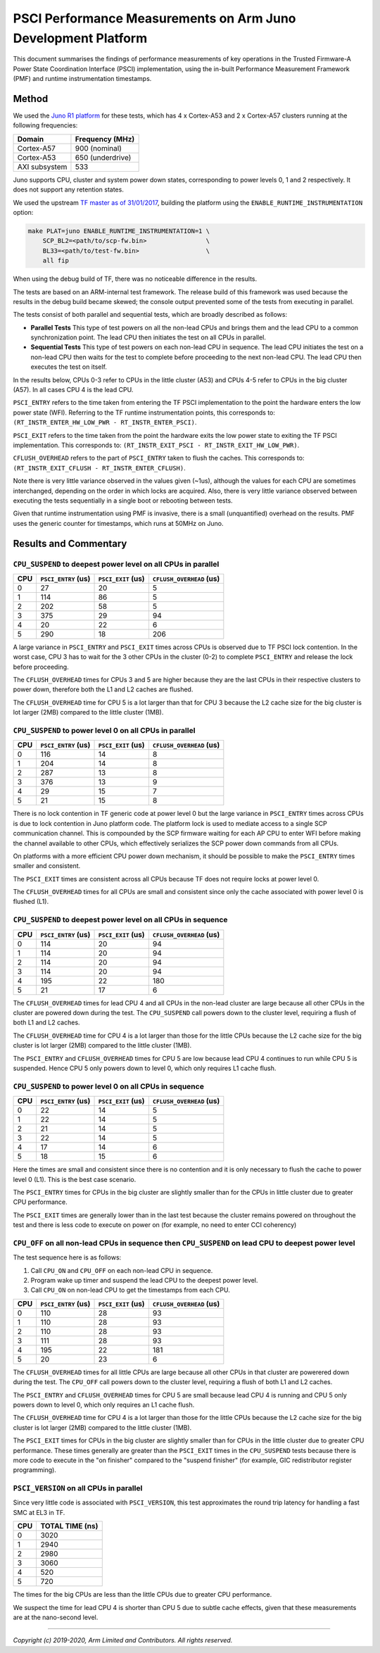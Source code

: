 PSCI Performance Measurements on Arm Juno Development Platform
==============================================================

This document summarises the findings of performance measurements of key
operations in the Trusted Firmware-A Power State Coordination Interface (PSCI)
implementation, using the in-built Performance Measurement Framework (PMF) and
runtime instrumentation timestamps.

Method
------

We used the `Juno R1 platform`_ for these tests, which has 4 x Cortex-A53 and 2
x Cortex-A57 clusters running at the following frequencies:

+-----------------+--------------------+
| Domain          | Frequency (MHz)    |
+=================+====================+
| Cortex-A57      | 900 (nominal)      |
+-----------------+--------------------+
| Cortex-A53      | 650 (underdrive)   |
+-----------------+--------------------+
| AXI subsystem   | 533                |
+-----------------+--------------------+

Juno supports CPU, cluster and system power down states, corresponding to power
levels 0, 1 and 2 respectively. It does not support any retention states.

We used the upstream `TF master as of 31/01/2017`_, building the platform using
the ``ENABLE_RUNTIME_INSTRUMENTATION`` option:

.. code:: shell

    make PLAT=juno ENABLE_RUNTIME_INSTRUMENTATION=1 \
        SCP_BL2=<path/to/scp-fw.bin>                \
        BL33=<path/to/test-fw.bin>                  \
        all fip

When using the debug build of TF, there was no noticeable difference in the
results.

The tests are based on an ARM-internal test framework. The release build of this
framework was used because the results in the debug build became skewed; the
console output prevented some of the tests from executing in parallel.

The tests consist of both parallel and sequential tests, which are broadly
described as follows:

- **Parallel Tests** This type of test powers on all the non-lead CPUs and
  brings them and the lead CPU to a common synchronization point.  The lead CPU
  then initiates the test on all CPUs in parallel.

- **Sequential Tests** This type of test powers on each non-lead CPU in
  sequence. The lead CPU initiates the test on a non-lead CPU then waits for the
  test to complete before proceeding to the next non-lead CPU. The lead CPU then
  executes the test on itself.

In the results below, CPUs 0-3 refer to CPUs in the little cluster (A53) and
CPUs 4-5 refer to CPUs in the big cluster (A57). In all cases CPU 4 is the lead
CPU.

``PSCI_ENTRY`` refers to the time taken from entering the TF PSCI implementation
to the point the hardware enters the low power state (WFI). Referring to the TF
runtime instrumentation points, this corresponds to:
``(RT_INSTR_ENTER_HW_LOW_PWR - RT_INSTR_ENTER_PSCI)``.

``PSCI_EXIT`` refers to the time taken from the point the hardware exits the low
power state to exiting the TF PSCI implementation. This corresponds to:
``(RT_INSTR_EXIT_PSCI - RT_INSTR_EXIT_HW_LOW_PWR)``.

``CFLUSH_OVERHEAD`` refers to the part of ``PSCI_ENTRY`` taken to flush the
caches. This corresponds to: ``(RT_INSTR_EXIT_CFLUSH - RT_INSTR_ENTER_CFLUSH)``.

Note there is very little variance observed in the values given (~1us), although
the values for each CPU are sometimes interchanged, depending on the order in
which locks are acquired. Also, there is very little variance observed between
executing the tests sequentially in a single boot or rebooting between tests.

Given that runtime instrumentation using PMF is invasive, there is a small
(unquantified) overhead on the results. PMF uses the generic counter for
timestamps, which runs at 50MHz on Juno.

Results and Commentary
----------------------

``CPU_SUSPEND`` to deepest power level on all CPUs in parallel
~~~~~~~~~~~~~~~~~~~~~~~~~~~~~~~~~~~~~~~~~~~~~~~~~~~~~~~~~~~~~~

+-------+---------------------+--------------------+--------------------------+
| CPU   | ``PSCI_ENTRY`` (us) | ``PSCI_EXIT`` (us) | ``CFLUSH_OVERHEAD`` (us) |
+=======+=====================+====================+==========================+
| 0     | 27                  | 20                 | 5                        |
+-------+---------------------+--------------------+--------------------------+
| 1     | 114                 | 86                 | 5                        |
+-------+---------------------+--------------------+--------------------------+
| 2     | 202                 | 58                 | 5                        |
+-------+---------------------+--------------------+--------------------------+
| 3     | 375                 | 29                 | 94                       |
+-------+---------------------+--------------------+--------------------------+
| 4     | 20                  | 22                 | 6                        |
+-------+---------------------+--------------------+--------------------------+
| 5     | 290                 | 18                 | 206                      |
+-------+---------------------+--------------------+--------------------------+

A large variance in ``PSCI_ENTRY`` and ``PSCI_EXIT`` times across CPUs is
observed due to TF PSCI lock contention. In the worst case, CPU 3 has to wait
for the 3 other CPUs in the cluster (0-2) to complete ``PSCI_ENTRY`` and release
the lock before proceeding.

The ``CFLUSH_OVERHEAD`` times for CPUs 3 and 5 are higher because they are the
last CPUs in their respective clusters to power down, therefore both the L1 and
L2 caches are flushed.

The ``CFLUSH_OVERHEAD`` time for CPU 5 is a lot larger than that for CPU 3
because the L2 cache size for the big cluster is lot larger (2MB) compared to
the little cluster (1MB).

``CPU_SUSPEND`` to power level 0 on all CPUs in parallel
~~~~~~~~~~~~~~~~~~~~~~~~~~~~~~~~~~~~~~~~~~~~~~~~~~~~~~~~

+-------+---------------------+--------------------+--------------------------+
| CPU   | ``PSCI_ENTRY`` (us) | ``PSCI_EXIT`` (us) | ``CFLUSH_OVERHEAD`` (us) |
+=======+=====================+====================+==========================+
| 0     | 116                 | 14                 | 8                        |
+-------+---------------------+--------------------+--------------------------+
| 1     | 204                 | 14                 | 8                        |
+-------+---------------------+--------------------+--------------------------+
| 2     | 287                 | 13                 | 8                        |
+-------+---------------------+--------------------+--------------------------+
| 3     | 376                 | 13                 | 9                        |
+-------+---------------------+--------------------+--------------------------+
| 4     | 29                  | 15                 | 7                        |
+-------+---------------------+--------------------+--------------------------+
| 5     | 21                  | 15                 | 8                        |
+-------+---------------------+--------------------+--------------------------+

There is no lock contention in TF generic code at power level 0 but the large
variance in ``PSCI_ENTRY`` times across CPUs is due to lock contention in Juno
platform code. The platform lock is used to mediate access to a single SCP
communication channel. This is compounded by the SCP firmware waiting for each
AP CPU to enter WFI before making the channel available to other CPUs, which
effectively serializes the SCP power down commands from all CPUs.

On platforms with a more efficient CPU power down mechanism, it should be
possible to make the ``PSCI_ENTRY`` times smaller and consistent.

The ``PSCI_EXIT`` times are consistent across all CPUs because TF does not
require locks at power level 0.

The ``CFLUSH_OVERHEAD`` times for all CPUs are small and consistent since only
the cache associated with power level 0 is flushed (L1).

``CPU_SUSPEND`` to deepest power level on all CPUs in sequence
~~~~~~~~~~~~~~~~~~~~~~~~~~~~~~~~~~~~~~~~~~~~~~~~~~~~~~~~~~~~~~

+-------+---------------------+--------------------+--------------------------+
| CPU   | ``PSCI_ENTRY`` (us) | ``PSCI_EXIT`` (us) | ``CFLUSH_OVERHEAD`` (us) |
+=======+=====================+====================+==========================+
| 0     | 114                 | 20                 | 94                       |
+-------+---------------------+--------------------+--------------------------+
| 1     | 114                 | 20                 | 94                       |
+-------+---------------------+--------------------+--------------------------+
| 2     | 114                 | 20                 | 94                       |
+-------+---------------------+--------------------+--------------------------+
| 3     | 114                 | 20                 | 94                       |
+-------+---------------------+--------------------+--------------------------+
| 4     | 195                 | 22                 | 180                      |
+-------+---------------------+--------------------+--------------------------+
| 5     | 21                  | 17                 | 6                        |
+-------+---------------------+--------------------+--------------------------+

The ``CFLUSH_OVERHEAD`` times for lead CPU 4 and all CPUs in the non-lead cluster
are large because all other CPUs in the cluster are powered down during the
test. The ``CPU_SUSPEND`` call powers down to the cluster level, requiring a
flush of both L1 and L2 caches.

The ``CFLUSH_OVERHEAD`` time for CPU 4 is a lot larger than those for the little
CPUs because the L2 cache size for the big cluster is lot larger (2MB) compared
to the little cluster (1MB).

The ``PSCI_ENTRY`` and ``CFLUSH_OVERHEAD`` times for CPU 5 are low because lead
CPU 4 continues to run while CPU 5 is suspended. Hence CPU 5 only powers down to
level 0, which only requires L1 cache flush.

``CPU_SUSPEND`` to power level 0 on all CPUs in sequence
~~~~~~~~~~~~~~~~~~~~~~~~~~~~~~~~~~~~~~~~~~~~~~~~~~~~~~~~

+-------+---------------------+--------------------+--------------------------+
| CPU   | ``PSCI_ENTRY`` (us) | ``PSCI_EXIT`` (us) | ``CFLUSH_OVERHEAD`` (us) |
+=======+=====================+====================+==========================+
| 0     | 22                  | 14                 | 5                        |
+-------+---------------------+--------------------+--------------------------+
| 1     | 22                  | 14                 | 5                        |
+-------+---------------------+--------------------+--------------------------+
| 2     | 21                  | 14                 | 5                        |
+-------+---------------------+--------------------+--------------------------+
| 3     | 22                  | 14                 | 5                        |
+-------+---------------------+--------------------+--------------------------+
| 4     | 17                  | 14                 | 6                        |
+-------+---------------------+--------------------+--------------------------+
| 5     | 18                  | 15                 | 6                        |
+-------+---------------------+--------------------+--------------------------+

Here the times are small and consistent since there is no contention and it is
only necessary to flush the cache to power level 0 (L1). This is the best case
scenario.

The ``PSCI_ENTRY`` times for CPUs in the big cluster are slightly smaller than
for the CPUs in little cluster due to greater CPU performance.

The ``PSCI_EXIT`` times are generally lower than in the last test because the
cluster remains powered on throughout the test and there is less code to execute
on power on (for example, no need to enter CCI coherency)

``CPU_OFF`` on all non-lead CPUs in sequence then ``CPU_SUSPEND`` on lead CPU to deepest power level
~~~~~~~~~~~~~~~~~~~~~~~~~~~~~~~~~~~~~~~~~~~~~~~~~~~~~~~~~~~~~~~~~~~~~~~~~~~~~~~~~~~~~~~~~~~~~~~~~~~~

The test sequence here is as follows:

1. Call ``CPU_ON`` and ``CPU_OFF`` on each non-lead CPU in sequence.

2. Program wake up timer and suspend the lead CPU to the deepest power level.

3. Call ``CPU_ON`` on non-lead CPU to get the timestamps from each CPU.

+-------+---------------------+--------------------+--------------------------+
| CPU   | ``PSCI_ENTRY`` (us) | ``PSCI_EXIT`` (us) | ``CFLUSH_OVERHEAD`` (us) |
+=======+=====================+====================+==========================+
| 0     | 110                 | 28                 | 93                       |
+-------+---------------------+--------------------+--------------------------+
| 1     | 110                 | 28                 | 93                       |
+-------+---------------------+--------------------+--------------------------+
| 2     | 110                 | 28                 | 93                       |
+-------+---------------------+--------------------+--------------------------+
| 3     | 111                 | 28                 | 93                       |
+-------+---------------------+--------------------+--------------------------+
| 4     | 195                 | 22                 | 181                      |
+-------+---------------------+--------------------+--------------------------+
| 5     | 20                  | 23                 | 6                        |
+-------+---------------------+--------------------+--------------------------+

The ``CFLUSH_OVERHEAD`` times for all little CPUs are large because all other
CPUs in that cluster are powerered down during the test. The ``CPU_OFF`` call
powers down to the cluster level, requiring a flush of both L1 and L2 caches.

The ``PSCI_ENTRY`` and ``CFLUSH_OVERHEAD`` times for CPU 5 are small because
lead CPU 4 is running and CPU 5 only powers down to level 0, which only requires
an L1 cache flush.

The ``CFLUSH_OVERHEAD`` time for CPU 4 is a lot larger than those for the little
CPUs because the L2 cache size for the big cluster is lot larger (2MB) compared
to the little cluster (1MB).

The ``PSCI_EXIT`` times for CPUs in the big cluster are slightly smaller than
for CPUs in the little cluster due to greater CPU performance.  These times
generally are greater than the ``PSCI_EXIT`` times in the ``CPU_SUSPEND`` tests
because there is more code to execute in the "on finisher" compared to the
"suspend finisher" (for example, GIC redistributor register programming).

``PSCI_VERSION`` on all CPUs in parallel
~~~~~~~~~~~~~~~~~~~~~~~~~~~~~~~~~~~~~~~~

Since very little code is associated with ``PSCI_VERSION``, this test
approximates the round trip latency for handling a fast SMC at EL3 in TF.

+-------+-------------------+
| CPU   | TOTAL TIME (ns)   |
+=======+===================+
| 0     | 3020              |
+-------+-------------------+
| 1     | 2940              |
+-------+-------------------+
| 2     | 2980              |
+-------+-------------------+
| 3     | 3060              |
+-------+-------------------+
| 4     | 520               |
+-------+-------------------+
| 5     | 720               |
+-------+-------------------+

The times for the big CPUs are less than the little CPUs due to greater CPU
performance.

We suspect the time for lead CPU 4 is shorter than CPU 5 due to subtle cache
effects, given that these measurements are at the nano-second level.

--------------

*Copyright (c) 2019-2020, Arm Limited and Contributors. All rights reserved.*

.. _Juno R1 platform: https://static.docs.arm.com/100122/0100/arm_versatile_express_juno_r1_development_platform_(v2m_juno_r1)_technical_reference_manual_100122_0100_05_en.pdf
.. _TF master as of 31/01/2017: https://git.trustedfirmware.org/TF-A/trusted-firmware-a.git/tree/?id=c38b36d
